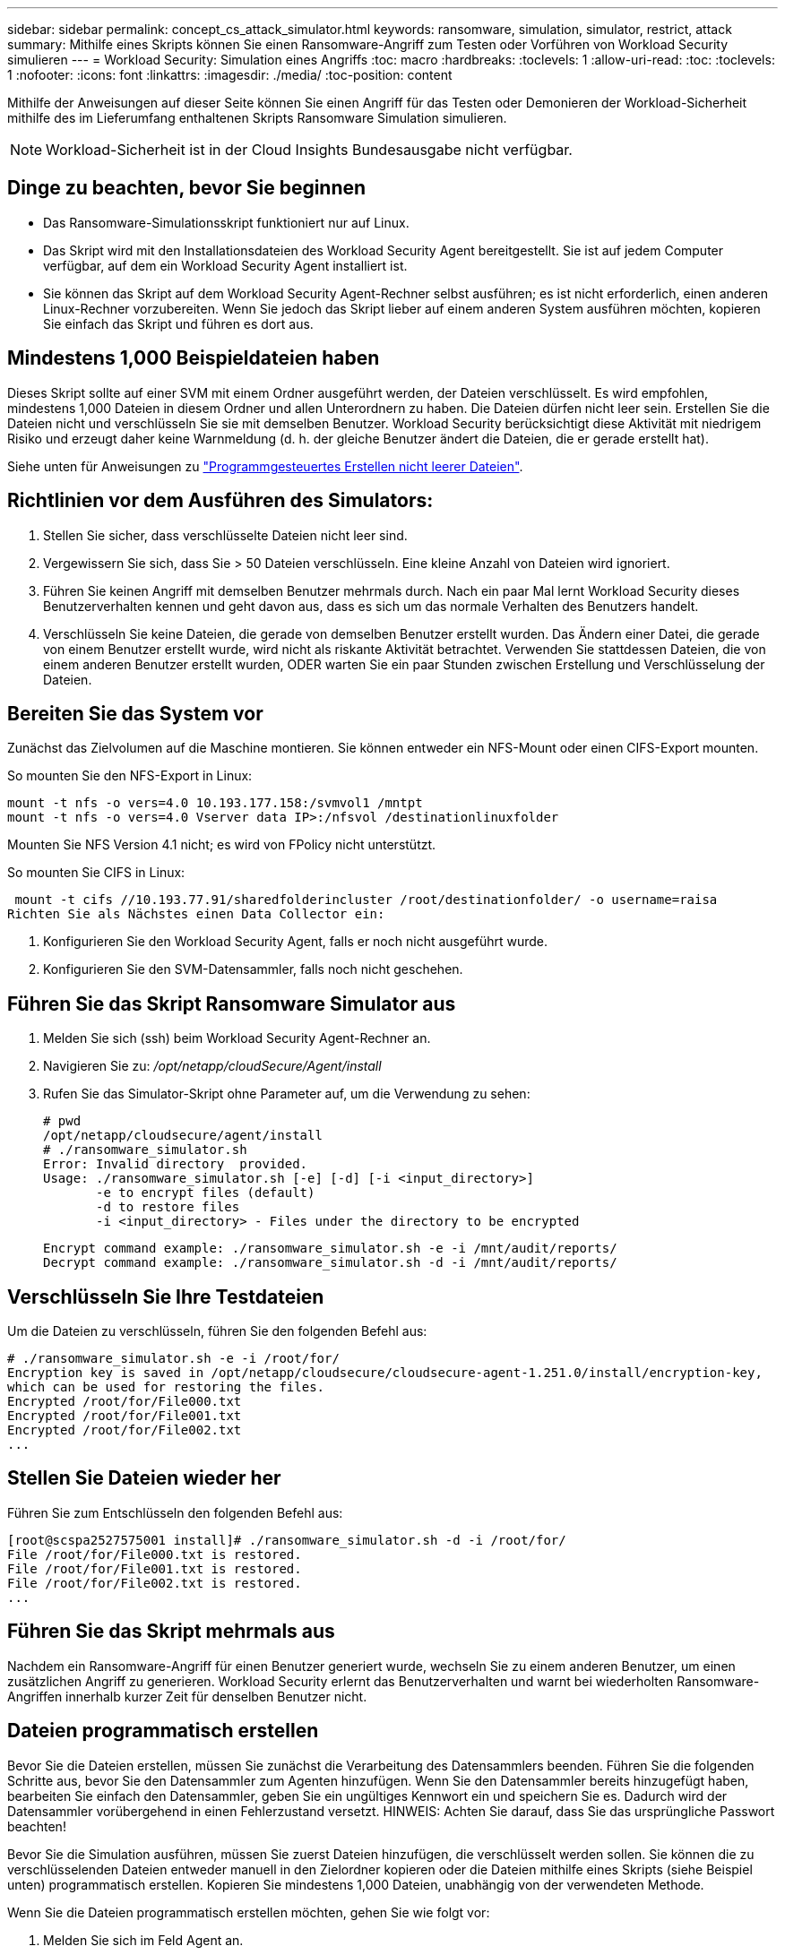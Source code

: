 ---
sidebar: sidebar 
permalink: concept_cs_attack_simulator.html 
keywords: ransomware, simulation, simulator, restrict, attack 
summary: Mithilfe eines Skripts können Sie einen Ransomware-Angriff zum Testen oder Vorführen von Workload Security simulieren 
---
= Workload Security: Simulation eines Angriffs
:toc: macro
:hardbreaks:
:toclevels: 1
:allow-uri-read: 
:toc: 
:toclevels: 1
:nofooter: 
:icons: font
:linkattrs: 
:imagesdir: ./media/
:toc-position: content


[role="lead"]
Mithilfe der Anweisungen auf dieser Seite können Sie einen Angriff für das Testen oder Demonieren der Workload-Sicherheit mithilfe des im Lieferumfang enthaltenen Skripts Ransomware Simulation simulieren.


NOTE: Workload-Sicherheit ist in der Cloud Insights Bundesausgabe nicht verfügbar.



== Dinge zu beachten, bevor Sie beginnen

* Das Ransomware-Simulationsskript funktioniert nur auf Linux.
* Das Skript wird mit den Installationsdateien des Workload Security Agent bereitgestellt. Sie ist auf jedem Computer verfügbar, auf dem ein Workload Security Agent installiert ist.
* Sie können das Skript auf dem Workload Security Agent-Rechner selbst ausführen; es ist nicht erforderlich, einen anderen Linux-Rechner vorzubereiten. Wenn Sie jedoch das Skript lieber auf einem anderen System ausführen möchten, kopieren Sie einfach das Skript und führen es dort aus.




== Mindestens 1,000 Beispieldateien haben

Dieses Skript sollte auf einer SVM mit einem Ordner ausgeführt werden, der Dateien verschlüsselt. Es wird empfohlen, mindestens 1,000 Dateien in diesem Ordner und allen Unterordnern zu haben. Die Dateien dürfen nicht leer sein. Erstellen Sie die Dateien nicht und verschlüsseln Sie sie mit demselben Benutzer. Workload Security berücksichtigt diese Aktivität mit niedrigem Risiko und erzeugt daher keine Warnmeldung (d. h. der gleiche Benutzer ändert die Dateien, die er gerade erstellt hat).

Siehe unten für Anweisungen zu link:#create-files-programmatically["Programmgesteuertes Erstellen nicht leerer Dateien"].



== Richtlinien vor dem Ausführen des Simulators:

. Stellen Sie sicher, dass verschlüsselte Dateien nicht leer sind.
. Vergewissern Sie sich, dass Sie > 50 Dateien verschlüsseln. Eine kleine Anzahl von Dateien wird ignoriert.
. Führen Sie keinen Angriff mit demselben Benutzer mehrmals durch. Nach ein paar Mal lernt Workload Security dieses Benutzerverhalten kennen und geht davon aus, dass es sich um das normale Verhalten des Benutzers handelt.
. Verschlüsseln Sie keine Dateien, die gerade von demselben Benutzer erstellt wurden. Das Ändern einer Datei, die gerade von einem Benutzer erstellt wurde, wird nicht als riskante Aktivität betrachtet. Verwenden Sie stattdessen Dateien, die von einem anderen Benutzer erstellt wurden, ODER warten Sie ein paar Stunden zwischen Erstellung und Verschlüsselung der Dateien.




== Bereiten Sie das System vor

Zunächst das Zielvolumen auf die Maschine montieren. Sie können entweder ein NFS-Mount oder einen CIFS-Export mounten.

So mounten Sie den NFS-Export in Linux:

....
mount -t nfs -o vers=4.0 10.193.177.158:/svmvol1 /mntpt
mount -t nfs -o vers=4.0 Vserver data IP>:/nfsvol /destinationlinuxfolder
....
Mounten Sie NFS Version 4.1 nicht; es wird von FPolicy nicht unterstützt.

So mounten Sie CIFS in Linux:

 mount -t cifs //10.193.77.91/sharedfolderincluster /root/destinationfolder/ -o username=raisa
Richten Sie als Nächstes einen Data Collector ein:

. Konfigurieren Sie den Workload Security Agent, falls er noch nicht ausgeführt wurde.
. Konfigurieren Sie den SVM-Datensammler, falls noch nicht geschehen.




== Führen Sie das Skript Ransomware Simulator aus

. Melden Sie sich (ssh) beim Workload Security Agent-Rechner an.
. Navigieren Sie zu: _/opt/netapp/cloudSecure/Agent/install_
. Rufen Sie das Simulator-Skript ohne Parameter auf, um die Verwendung zu sehen:
+
....
# pwd
/opt/netapp/cloudsecure/agent/install
# ./ransomware_simulator.sh
Error: Invalid directory  provided.
Usage: ./ransomware_simulator.sh [-e] [-d] [-i <input_directory>]
       -e to encrypt files (default)
       -d to restore files
       -i <input_directory> - Files under the directory to be encrypted
....
+
....
Encrypt command example: ./ransomware_simulator.sh -e -i /mnt/audit/reports/
Decrypt command example: ./ransomware_simulator.sh -d -i /mnt/audit/reports/
....




== Verschlüsseln Sie Ihre Testdateien

Um die Dateien zu verschlüsseln, führen Sie den folgenden Befehl aus:

....
# ./ransomware_simulator.sh -e -i /root/for/
Encryption key is saved in /opt/netapp/cloudsecure/cloudsecure-agent-1.251.0/install/encryption-key,
which can be used for restoring the files.
Encrypted /root/for/File000.txt
Encrypted /root/for/File001.txt
Encrypted /root/for/File002.txt
...
....


== Stellen Sie Dateien wieder her

Führen Sie zum Entschlüsseln den folgenden Befehl aus:

....
[root@scspa2527575001 install]# ./ransomware_simulator.sh -d -i /root/for/
File /root/for/File000.txt is restored.
File /root/for/File001.txt is restored.
File /root/for/File002.txt is restored.
...
....


== Führen Sie das Skript mehrmals aus

Nachdem ein Ransomware-Angriff für einen Benutzer generiert wurde, wechseln Sie zu einem anderen Benutzer, um einen zusätzlichen Angriff zu generieren. Workload Security erlernt das Benutzerverhalten und warnt bei wiederholten Ransomware-Angriffen innerhalb kurzer Zeit für denselben Benutzer nicht.



== Dateien programmatisch erstellen

Bevor Sie die Dateien erstellen, müssen Sie zunächst die Verarbeitung des Datensammlers beenden. Führen Sie die folgenden Schritte aus, bevor Sie den Datensammler zum Agenten hinzufügen. Wenn Sie den Datensammler bereits hinzugefügt haben, bearbeiten Sie einfach den Datensammler, geben Sie ein ungültiges Kennwort ein und speichern Sie es. Dadurch wird der Datensammler vorübergehend in einen Fehlerzustand versetzt. HINWEIS: Achten Sie darauf, dass Sie das ursprüngliche Passwort beachten!

Bevor Sie die Simulation ausführen, müssen Sie zuerst Dateien hinzufügen, die verschlüsselt werden sollen. Sie können die zu verschlüsselenden Dateien entweder manuell in den Zielordner kopieren oder die Dateien mithilfe eines Skripts (siehe Beispiel unten) programmatisch erstellen. Kopieren Sie mindestens 1,000 Dateien, unabhängig von der verwendeten Methode.

Wenn Sie die Dateien programmatisch erstellen möchten, gehen Sie wie folgt vor:

. Melden Sie sich im Feld Agent an.
. Mounten Sie einen NFS-Export aus der SVM des Filers auf die Agent Maschine. CD in diesen Ordner.
. Erstellen Sie in diesem Ordner eine Datei mit dem Namen createfiles.sh
. Kopieren Sie die folgenden Zeilen in diese Datei.
+
....
for i in {000..1000}
do
   echo hello > "File${i}.txt"
done
echo 3 > /proc/sys/vm/drop_caches ; sync
....
. Speichern Sie die Datei.
. Stellen Sie sicher, dass Sie die Berechtigung für die Ausführung der Datei ausführen:
+
 chmod 777 ./createfiles.sh
. Ausführen des Skripts:
+
 ./createfiles.sh
+
Im aktuellen Ordner werden 1000 Dateien erstellt.

. Aktivieren Sie den Datensammler erneut
+
Wenn Sie den Datensammler in Schritt 1 deaktiviert haben, bearbeiten Sie den Datensammler, geben Sie das richtige Passwort ein, und speichern Sie es. Stellen Sie sicher, dass der Datensammler wieder in Betrieb ist.


